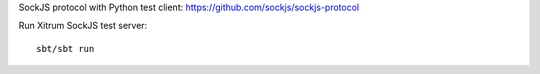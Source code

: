 SockJS protocol with Python test client:
https://github.com/sockjs/sockjs-protocol

Run Xitrum SockJS test server:

::

  sbt/sbt run
